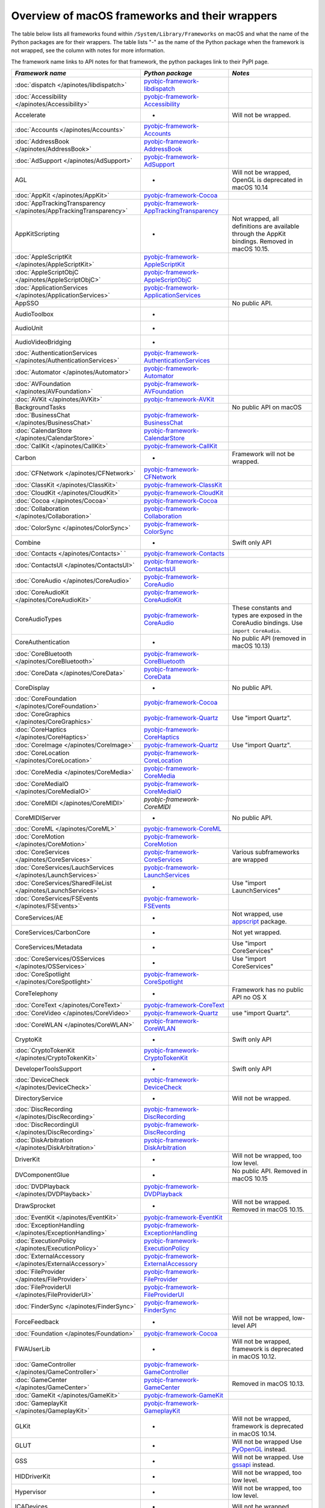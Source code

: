 Overview of macOS frameworks and their wrappers
===============================================

The table below lists all frameworks found within ``/System/Library/Frameworks`` on macOS and what the
name of the Python packages are for their wrappers. The table lists "-" as the name of the Python package when
the framework is not wrapped, see the column with notes for more information.

The framework name links to API notes for that framework, the python packages link to their PyPI page.

+-------------------------------------------------------------------+---------------------------------------------+-----------------------------------------+
| *Framework name*                                                  | *Python package*                            | *Notes*                                 |
+===================================================================+=============================================+=========================================+
| :doc:`dispatch </apinotes/libdispatch>`                           | `pyobjc-framework-libdispatch`_             |                                         |
+-------------------------------------------------------------------+---------------------------------------------+-----------------------------------------+
| :doc:`Accessibility </apinotes/Accessibility>`                    | `pyobjc-framework-Accessibility`_           |                                         |
+-------------------------------------------------------------------+---------------------------------------------+-----------------------------------------+
| Accelerate                                                        | -                                           | Will not be wrapped.                    |
+-------------------------------------------------------------------+---------------------------------------------+-----------------------------------------+
| :doc:`Accounts </apinotes/Accounts>`                              | `pyobjc-framework-Accounts`_                |                                         |
+-------------------------------------------------------------------+---------------------------------------------+-----------------------------------------+
| :doc:`AddressBook </apinotes/AddressBook>`                        | `pyobjc-framework-AddressBook`_             |                                         |
+-------------------------------------------------------------------+---------------------------------------------+-----------------------------------------+
| :doc:`AdSupport </apinotes/AdSupport>`                            | `pyobjc-framework-AdSupport`_               |                                         |
+-------------------------------------------------------------------+---------------------------------------------+-----------------------------------------+
| AGL                                                               | -                                           | Will not be wrapped, OpenGL is          |
|                                                                   |                                             | deprecated in macOS 10.14               |
+-------------------------------------------------------------------+---------------------------------------------+-----------------------------------------+
| :doc:`AppKit </apinotes/AppKit>`                                  | `pyobjc-framework-Cocoa`_                   |                                         |
+-------------------------------------------------------------------+---------------------------------------------+-----------------------------------------+
| :doc:`AppTrackingTransparency </apinotes/AppTrackingTransparency>`| `pyobjc-framework-AppTrackingTransparency`_ |                                         |
+-------------------------------------------------------------------+---------------------------------------------+-----------------------------------------+
| AppKitScripting                                                   | -                                           | Not wrapped, all definitions are        |
|                                                                   |                                             | available through the AppKit bindings.  |
|                                                                   |                                             | Removed in macOS 10.15.                 |
+-------------------------------------------------------------------+---------------------------------------------+-----------------------------------------+
| :doc:`AppleScriptKit </apinotes/AppleScriptKit>`                  | `pyobjc-framework-AppleScriptKit`_          |                                         |
+-------------------------------------------------------------------+---------------------------------------------+-----------------------------------------+
| :doc:`AppleScriptObjC </apinotes/AppleScriptObjC>`                | `pyobjc-framework-AppleScriptObjC`_         |                                         |
+-------------------------------------------------------------------+---------------------------------------------+-----------------------------------------+
| :doc:`ApplicationServices </apinotes/ApplicationServices>`        | `pyobjc-framework-ApplicationServices`_     |                                         |
+-------------------------------------------------------------------+---------------------------------------------+-----------------------------------------+
| AppSSO                                                            |                                             | No public API.                          |
+-------------------------------------------------------------------+---------------------------------------------+-----------------------------------------+
| AudioToolbox                                                      | -                                           |                                         |
+-------------------------------------------------------------------+---------------------------------------------+-----------------------------------------+
| AudioUnit                                                         | -                                           |                                         |
+-------------------------------------------------------------------+---------------------------------------------+-----------------------------------------+
| AudioVideoBridging                                                | -                                           |                                         |
+-------------------------------------------------------------------+---------------------------------------------+-----------------------------------------+
| :doc:`AuthenticationServices </apinotes/AuthenticationServices>`  | `pyobjc-framework-AuthenticationServices`_  |                                         |
+-------------------------------------------------------------------+---------------------------------------------+-----------------------------------------+
| :doc:`Automator </apinotes/Automator>`                            | `pyobjc-framework-Automator`_               |                                         |
+-------------------------------------------------------------------+---------------------------------------------+-----------------------------------------+
| :doc:`AVFoundation </apinotes/AVFoundation>`                      | `pyobjc-framework-AVFoundation`_            |                                         |
+-------------------------------------------------------------------+---------------------------------------------+-----------------------------------------+
| :doc:`AVKit </apinotes/AVKit>`                                    | `pyobjc-framework-AVKit`_                   |                                         |
+-------------------------------------------------------------------+---------------------------------------------+-----------------------------------------+
| BackgroundTasks                                                   |                                             | No public API on macOS                  |
+-------------------------------------------------------------------+---------------------------------------------+-----------------------------------------+
| :doc:`BusinessChat </apinotes/BusinessChat>`                      | `pyobjc-framework-BusinessChat`_            |                                         |
+-------------------------------------------------------------------+---------------------------------------------+-----------------------------------------+
| :doc:`CalendarStore </apinotes/CalendarStore>`                    | `pyobjc-framework-CalendarStore`_           |                                         |
+-------------------------------------------------------------------+---------------------------------------------+-----------------------------------------+
| :doc:`CallKit </apinotes/CallKit>`                                | `pyobjc-framework-CallKit`_                 |                                         |
+-------------------------------------------------------------------+---------------------------------------------+-----------------------------------------+
| Carbon                                                            | -                                           | Framework will not be wrapped.          |
+-------------------------------------------------------------------+---------------------------------------------+-----------------------------------------+
| :doc:`CFNetwork </apinotes/CFNetwork>`                            | `pyobjc-framework-CFNetwork`_               |                                         |
+-------------------------------------------------------------------+---------------------------------------------+-----------------------------------------+
| :doc:`ClassKit </apinotes/ClassKit>`                              | `pyobjc-framework-ClassKit`_                |                                         |
+-------------------------------------------------------------------+---------------------------------------------+-----------------------------------------+
| :doc:`CloudKit </apinotes/CloudKit>`                              | `pyobjc-framework-CloudKit`_                |                                         |
+-------------------------------------------------------------------+---------------------------------------------+-----------------------------------------+
| :doc:`Cocoa </apinotes/Cocoa>`                                    | `pyobjc-framework-Cocoa`_                   |                                         |
+-------------------------------------------------------------------+---------------------------------------------+-----------------------------------------+
| :doc:`Collaboration </apinotes/Collaboration>`                    | `pyobjc-framework-Collaboration`_           |                                         |
+-------------------------------------------------------------------+---------------------------------------------+-----------------------------------------+
| :doc:`ColorSync </apinotes/ColorSync>`                            | `pyobjc-framework-ColorSync`_               |                                         |
+-------------------------------------------------------------------+---------------------------------------------+-----------------------------------------+
| Combine                                                           | -                                           | Swift only API                          |
+-------------------------------------------------------------------+---------------------------------------------+-----------------------------------------+
| :doc:`Contacts </apinotes/Contacts>`  `                           | `pyobjc-framework-Contacts`_                |                                         |
+-------------------------------------------------------------------+---------------------------------------------+-----------------------------------------+
| :doc:`ContactsUI </apinotes/ContactsUI>`                          | `pyobjc-framework-ContactsUI`_              |                                         |
+-------------------------------------------------------------------+---------------------------------------------+-----------------------------------------+
| :doc:`CoreAudio </apinotes/CoreAudio>`                            | `pyobjc-framework-CoreAudio`_               |                                         |
+-------------------------------------------------------------------+---------------------------------------------+-----------------------------------------+
| :doc:`CoreAudioKit </apinotes/CoreAudioKit>`                      | `pyobjc-framework-CoreAudioKit`_            |                                         |
+-------------------------------------------------------------------+---------------------------------------------+-----------------------------------------+
| CoreAudioTypes                                                    | `pyobjc-framework-CoreAudio`_               | These constants and types are exposed   |
|                                                                   |                                             | in the CoreAudio bindings. Use          |
|                                                                   |                                             | ``import CoreAudio``.                   |
+-------------------------------------------------------------------+---------------------------------------------+-----------------------------------------+
| CoreAuthentication                                                | -                                           | No public API (removed in macOS 10.13)  |
+-------------------------------------------------------------------+---------------------------------------------+-----------------------------------------+
| :doc:`CoreBluetooth </apinotes/CoreBluetooth>`                    | `pyobjc-framework-CoreBluetooth`_           |                                         |
+-------------------------------------------------------------------+---------------------------------------------+-----------------------------------------+
| :doc:`CoreData </apinotes/CoreData>`                              | `pyobjc-framework-CoreData`_                |                                         |
+-------------------------------------------------------------------+---------------------------------------------+-----------------------------------------+
| CoreDisplay                                                       | -                                           | No public API.                          |
+-------------------------------------------------------------------+---------------------------------------------+-----------------------------------------+
| :doc:`CoreFoundation </apinotes/CoreFoundation>`                  | `pyobjc-framework-Cocoa`_                   |                                         |
+-------------------------------------------------------------------+---------------------------------------------+-----------------------------------------+
| :doc:`CoreGraphics </apinotes/CoreGraphics>`                      | `pyobjc-framework-Quartz`_                  | Use "import Quartz".                    |
+-------------------------------------------------------------------+---------------------------------------------+-----------------------------------------+
| :doc:`CoreHaptics </apinotes/CoreHaptics>`                        | `pyobjc-framework-CoreHaptics`_             |                                         |
+-------------------------------------------------------------------+---------------------------------------------+-----------------------------------------+
| :doc:`CoreImage </apinotes/CoreImage>`                            | `pyobjc-framework-Quartz`_                  | Use "import Quartz".                    |
+-------------------------------------------------------------------+---------------------------------------------+-----------------------------------------+
| :doc:`CoreLocation </apinotes/CoreLocation>`                      | `pyobjc-framework-CoreLocation`_            |                                         |
+-------------------------------------------------------------------+---------------------------------------------+-----------------------------------------+
| :doc:`CoreMedia </apinotes/CoreMedia>`                            | `pyobjc-framework-CoreMedia`_               |                                         |
+-------------------------------------------------------------------+---------------------------------------------+-----------------------------------------+
| :doc:`CoreMediaIO </apinotes/CoreMediaIO>`                        | `pyobjc-framework-CoreMediaIO`_             |                                         |
+-------------------------------------------------------------------+---------------------------------------------+-----------------------------------------+
| :doc:`CoreMIDI </apinotes/CoreMIDI>`                              | `pyobjc-framework-CoreMIDI`                 |                                         |
+-------------------------------------------------------------------+---------------------------------------------+-----------------------------------------+
| CoreMIDIServer                                                    | -                                           | No public API.                          |
+-------------------------------------------------------------------+---------------------------------------------+-----------------------------------------+
| :doc:`CoreML </apinotes/CoreML>`                                  | `pyobjc-framework-CoreML`_                  |                                         |
+-------------------------------------------------------------------+---------------------------------------------+-----------------------------------------+
| :doc:`CoreMotion </apinotes/CoreMotion>`                          | `pyobjc-framework-CoreMotion`_              |                                         |
+-------------------------------------------------------------------+---------------------------------------------+-----------------------------------------+
| :doc:`CoreServices </apinotes/CoreServices>`                      | `pyobjc-framework-CoreServices`_            | Various subframeworks are wrapped       |
+-------------------------------------------------------------------+---------------------------------------------+-----------------------------------------+
| :doc:`CoreServices/LauchServices </apinotes/LaunchServices>`      | `pyobjc-framework-LaunchServices`_          |                                         |
+-------------------------------------------------------------------+---------------------------------------------+-----------------------------------------+
| :doc:`CoreServices/SharedFileList </apinotes/LaunchServices>`     | -                                           | Use "import LaunchServices"             |
+-------------------------------------------------------------------+---------------------------------------------+-----------------------------------------+
| :doc:`CoreServices/FSEvents </apinotes/FSEvents>`                 | `pyobjc-framework-FSEvents`_                |                                         |
+-------------------------------------------------------------------+---------------------------------------------+-----------------------------------------+
| CoreServices/AE                                                   | -                                           | Not wrapped, use `appscript`_ package.  |
+-------------------------------------------------------------------+---------------------------------------------+-----------------------------------------+
| CoreServices/CarbonCore                                           | -                                           | Not yet wrapped.                        |
+-------------------------------------------------------------------+---------------------------------------------+-----------------------------------------+
| CoreServices/Metadata                                             | -                                           | Use "import CoreServices"               |
+-------------------------------------------------------------------+---------------------------------------------+-----------------------------------------+
| :doc:`CoreServices/OSServices </apinotes/OSServices>`             | -                                           | Use "import CoreServices"               |
+-------------------------------------------------------------------+---------------------------------------------+-----------------------------------------+
| :doc:`CoreSpotlight </apinotes/CoreSpotlight>`                    | `pyobjc-framework-CoreSpotlight`_           |                                         |
+-------------------------------------------------------------------+---------------------------------------------+-----------------------------------------+
| CoreTelephony                                                     | -                                           | Framework has no public API no OS X     |
+-------------------------------------------------------------------+---------------------------------------------+-----------------------------------------+
| :doc:`CoreText </apinotes/CoreText>`                              | `pyobjc-framework-CoreText`_                |                                         |
+-------------------------------------------------------------------+---------------------------------------------+-----------------------------------------+
| :doc:`CoreVideo </apinotes/CoreVideo>`                            | `pyobjc-framework-Quartz`_                  | use "import Quartz".                    |
+-------------------------------------------------------------------+---------------------------------------------+-----------------------------------------+
| :doc:`CoreWLAN </apinotes/CoreWLAN>`                              | `pyobjc-framework-CoreWLAN`_                |                                         |
+-------------------------------------------------------------------+---------------------------------------------+-----------------------------------------+
| CryptoKit                                                         | -                                           | Swift only API                          |
+-------------------------------------------------------------------+---------------------------------------------+-----------------------------------------+
| :doc:`CryptoTokenKit </apinotes/CryptoTokenKit>`                  | `pyobjc-framework-CryptoTokenKit`_          |                                         |
+-------------------------------------------------------------------+---------------------------------------------+-----------------------------------------+
| DeveloperToolsSupport                                             | -                                           | Swift only API                          |
+-------------------------------------------------------------------+---------------------------------------------+-----------------------------------------+
| :doc:`DeviceCheck </apinotes/DeviceCheck>`                        | `pyobjc-framework-DeviceCheck`_             |                                         |
+-------------------------------------------------------------------+---------------------------------------------+-----------------------------------------+
| DirectoryService                                                  | -                                           | Will not be wrapped.                    |
+-------------------------------------------------------------------+---------------------------------------------+-----------------------------------------+
| :doc:`DiscRecording </apinotes/DiscRecording>`                    | `pyobjc-framework-DiscRecording`_           |                                         |
+-------------------------------------------------------------------+---------------------------------------------+-----------------------------------------+
| :doc:`DiscRecordingUI </apinotes/DiscRecording>`                  | `pyobjc-framework-DiscRecording`_           |                                         |
+-------------------------------------------------------------------+---------------------------------------------+-----------------------------------------+
| :doc:`DiskArbitration </apinotes/DiskArbitration>`                | `pyobjc-framework-DiskArbitration`_         |                                         |
+-------------------------------------------------------------------+---------------------------------------------+-----------------------------------------+
| DriverKit                                                         | -                                           | Will not be wrapped, too low level.     |
+-------------------------------------------------------------------+---------------------------------------------+-----------------------------------------+
| DVComponentGlue                                                   | -                                           | No public API. Removed in macOS 10.15   |
+-------------------------------------------------------------------+---------------------------------------------+-----------------------------------------+
| :doc:`DVDPlayback </apinotes/DVDPlayback>`                        | `pyobjc-framework-DVDPlayback`_             |                                         |
+-------------------------------------------------------------------+---------------------------------------------+-----------------------------------------+
| DrawSprocket                                                      | -                                           | Will not be wrapped. Removed in         |
|                                                                   |                                             | macOS 10.15.                            |
+-------------------------------------------------------------------+---------------------------------------------+-----------------------------------------+
| :doc:`EventKit </apinotes/EventKit>`                              | `pyobjc-framework-EventKit`_                |                                         |
+-------------------------------------------------------------------+---------------------------------------------+-----------------------------------------+
| :doc:`ExceptionHandling </apinotes/ExceptionHandling>`            | `pyobjc-framework-ExceptionHandling`_       |                                         |
+-------------------------------------------------------------------+---------------------------------------------+-----------------------------------------+
| :doc:`ExecutionPolicy </apinotes/ExecutionPolicy>`                | `pyobjc-framework-ExecutionPolicy`_         |                                         |
+-------------------------------------------------------------------+---------------------------------------------+-----------------------------------------+
| :doc:`ExternalAccessory </apinotes/ExternalAccessory>`            | `pyobjc-framework-ExternalAccessory`_       |                                         |
+-------------------------------------------------------------------+---------------------------------------------+-----------------------------------------+
| :doc:`FileProvider </apinotes/FileProvider>`                      | `pyobjc-framework-FileProvider`_            |                                         |
+-------------------------------------------------------------------+---------------------------------------------+-----------------------------------------+
| :doc:`FileProviderUI </apinotes/FileProviderUI>`                  | `pyobjc-framework-FileProviderUI`_          |                                         |
+-------------------------------------------------------------------+---------------------------------------------+-----------------------------------------+
| :doc:`FinderSync </apinotes/FinderSync>`                          | `pyobjc-framework-FinderSync`_              |                                         |
+-------------------------------------------------------------------+---------------------------------------------+-----------------------------------------+
| ForceFeedback                                                     | -                                           | Will not be wrapped, low-level API      |
+-------------------------------------------------------------------+---------------------------------------------+-----------------------------------------+
| :doc:`Foundation </apinotes/Foundation>`                          | `pyobjc-framework-Cocoa`_                   |                                         |
+-------------------------------------------------------------------+---------------------------------------------+-----------------------------------------+
| FWAUserLib                                                        | -                                           | Will not be wrapped, framework is       |
|                                                                   |                                             | deprecated in macOS 10.12.              |
+-------------------------------------------------------------------+---------------------------------------------+-----------------------------------------+
| :doc:`GameController </apinotes/GameController>`                  | `pyobjc-framework-GameController`_          |                                         |
+-------------------------------------------------------------------+---------------------------------------------+-----------------------------------------+
| :doc:`GameCenter </apinotes/GameCenter>`                          | `pyobjc-framework-GameCenter`_              | Removed in macOS 10.13.                 |
+-------------------------------------------------------------------+---------------------------------------------+-----------------------------------------+
| :doc:`GameKit </apinotes/GameKit>`                                | `pyobjc-framework-GameKit`_                 |                                         |
+-------------------------------------------------------------------+---------------------------------------------+-----------------------------------------+
| :doc:`GameplayKit </apinotes/GameplayKit>`                        | `pyobjc-framework-GameplayKit`_             |                                         |
+-------------------------------------------------------------------+---------------------------------------------+-----------------------------------------+
| GLKit                                                             | -                                           | Will not be wrapped, framework is       |
|                                                                   |                                             | deprecated in macOS 10.14.              |
+-------------------------------------------------------------------+---------------------------------------------+-----------------------------------------+
| GLUT                                                              | -                                           | Will not be wrapped                     |
|                                                                   |                                             | Use `PyOpenGL`_ instead.                |
+-------------------------------------------------------------------+---------------------------------------------+-----------------------------------------+
| GSS                                                               | -                                           | Will not be wrapped.                    |
|                                                                   |                                             | Use `gssapi`_ instead.                  |
+-------------------------------------------------------------------+---------------------------------------------+-----------------------------------------+
| HIDDriverKit                                                      | -                                           | Will not be wrapped, too low level.     |
+-------------------------------------------------------------------+---------------------------------------------+-----------------------------------------+
| Hypervisor                                                        | -                                           | Will not be wrapped, too low level.     |
+-------------------------------------------------------------------+---------------------------------------------+-----------------------------------------+
| ICADevices                                                        | -                                           | Will not be wrapped.                    |
+-------------------------------------------------------------------+---------------------------------------------+-----------------------------------------+
| IdentityLookup                                                    | -                                           | No public API on macOS                  |
+-------------------------------------------------------------------+---------------------------------------------+-----------------------------------------+
| :doc:`ImageCaptureCore </apinotes/ImageCaptureCore>`              | `pyobjc-framework-ImageCaptureCore`_        |                                         |
+-------------------------------------------------------------------+---------------------------------------------+-----------------------------------------+
| :doc:`ImageIO </apinotes/ImageIO>`                                | `pyobjc-framework-Quartz`_                  | use "import Quartz".                    |
+-------------------------------------------------------------------+---------------------------------------------+-----------------------------------------+
| IMCore                                                            | -                                           | No public API. Removed in macOS 10.13.  |
+-------------------------------------------------------------------+---------------------------------------------+-----------------------------------------+
| :doc:`IMServicePlugIn </apinotes/IMServicePlugIn>`                | `pyobjc-framework-IMServicePlugIn`_         |                                         |
+-------------------------------------------------------------------+---------------------------------------------+-----------------------------------------+
| IncomingCallNotifications                                         | -                                           | No public API on macOS. Removed in      |
|                                                                   |                                             | macOS 10.15.                            |
+-------------------------------------------------------------------+---------------------------------------------+-----------------------------------------+
| :doc:`InputMethodKit </apinotes/InputMethodKit>`                  | `pyobjc-framework-InputMethodKit`_          |                                         |
+-------------------------------------------------------------------+---------------------------------------------+-----------------------------------------+
| :doc:`InstallerPlugins </apinotes/InstallerPlugins>`              | `pyobjc-framework-InstallerPlugins`_        |                                         |
+-------------------------------------------------------------------+---------------------------------------------+-----------------------------------------+
| :doc:`InstantMessage </apinotes/InstantMessage>`                  | `pyobjc-framework-InstantMessage`_          |                                         |
+-------------------------------------------------------------------+---------------------------------------------+-----------------------------------------+
| :doc:`Intents </apinotes/Intents>`                                | `pyobjc-framework-Intents`_                 |                                         |
+-------------------------------------------------------------------+---------------------------------------------+-----------------------------------------+
| IOBluetooth                                                       | -                                           | Will not be wrapped.                    |
+-------------------------------------------------------------------+---------------------------------------------+-----------------------------------------+
| IOBluetoothUI                                                     | -                                           | Will not be wrapped.                    |
+-------------------------------------------------------------------+---------------------------------------------+-----------------------------------------+
| IOKit                                                             | -                                           | Will not be wrapped.                    |
+-------------------------------------------------------------------+---------------------------------------------+-----------------------------------------+
| :doc:`IOSurface </apinotes/IOSurface>`                            | `pyobjc-framework-IOSurface`_               |                                         |
+-------------------------------------------------------------------+---------------------------------------------+-----------------------------------------+
| IOUSBHost                                                         | -                                           | Will not be wrapped.                    |
+-------------------------------------------------------------------+---------------------------------------------+-----------------------------------------+
| :doc:`iTunesLibrary </apinotes/iTunesLibrary>`                    | `pyobjc-framework-iTunesLibrary`_           |                                         |
+-------------------------------------------------------------------+---------------------------------------------+-----------------------------------------+
| JavaFrameEmbedding                                                | -                                           | Will not be wrapped.                    |
+-------------------------------------------------------------------+---------------------------------------------+-----------------------------------------+
| :doc:`JavaScriptCore </apinotes/JavaScriptCore>`                  | `pyobjc-framework-WebKit`_                  |                                         |
+-------------------------------------------------------------------+---------------------------------------------+-----------------------------------------+
| JavaFrameEmbedding                                                | -                                           | Will not be wrapped.                    |
+-------------------------------------------------------------------+---------------------------------------------+-----------------------------------------+
| JavaNativeFoundation                                              | -                                           | Will not be wrapped.                    |
+-------------------------------------------------------------------+---------------------------------------------+-----------------------------------------+
| JavaRuntimeSupport                                                | -                                           | Will not be wrapped.                    |
+-------------------------------------------------------------------+---------------------------------------------+-----------------------------------------+
| JavaVM                                                            | -                                           | Will not be wrapped.                    |
+-------------------------------------------------------------------+---------------------------------------------+-----------------------------------------+
| Kerberos                                                          | -                                           | Will not be wrapped.                    |
+-------------------------------------------------------------------+---------------------------------------------+-----------------------------------------+
| Kernel                                                            | -                                           | Will not be wrapped.                    |
+-------------------------------------------------------------------+---------------------------------------------+-----------------------------------------+
| :doc:`KernelManagement </apinotes/KernelManagement>`              | `pyobjc-framework-KernelManagement`_        |                                         |
+-------------------------------------------------------------------+---------------------------------------------+-----------------------------------------+
| :doc:`LatentSemanticMapping </apinotes/LatentSemanticMapping>`    | `pyobjc-framework-LatentSemanticMapping`_   |                                         |
+-------------------------------------------------------------------+---------------------------------------------+-----------------------------------------+
| LDAP                                                              | -                                           | Will not be wrapped.                    |
|                                                                   |                                             | Use `python-ldap`_ instead.             |
+-------------------------------------------------------------------+---------------------------------------------+-----------------------------------------+
| :doc:`LinkPresentation </apinotes/LinkPresentation>`              | `pyobjc-framework-LinkPresentation`_        |                                         |
+-------------------------------------------------------------------+---------------------------------------------+-----------------------------------------+
| :doc:`LocalAuthentication </apinotes/LocalAuthentication>`        | `pyobjc-framework-LocalAuthentication`_     |                                         |
+-------------------------------------------------------------------+---------------------------------------------+-----------------------------------------+
| :doc:`MapKit </apinotes/MapKit>`                                  | `pyobjc-framework-MapKit`_                  |                                         |
+-------------------------------------------------------------------+---------------------------------------------+-----------------------------------------+
| :doc:`MediaAccessibility </apinotes/MediaAccessibility>`          | `pyobjc-framework-MediaAccessibility`_      |                                         |
+-------------------------------------------------------------------+---------------------------------------------+-----------------------------------------+
| :doc:`MediaLibrary </apinotes/MediaLibrary>`                      | `pyobjc-framework-MediaLibrary`_            |                                         |
+-------------------------------------------------------------------+---------------------------------------------+-----------------------------------------+
| :doc:`MediaPlayer </apinotes/MediaPlayer>`                        | `pyobjc-framework-MediaPlayer`_             |                                         |
+-------------------------------------------------------------------+---------------------------------------------+-----------------------------------------+
| :doc:`MediaToolbox </apinotes/MediaToolbox>`                      | `pyobjc-framework-MediaToolbox`_            |                                         |
+-------------------------------------------------------------------+---------------------------------------------+-----------------------------------------+
| :doc:`Message </apinotes/Message>`                                | `pyobjc-framework-Message`_                 |                                         |
+-------------------------------------------------------------------+---------------------------------------------+-----------------------------------------+
| :doc:`Metal </apinotes/Metal>`                                    | `pyobjc-framework-Metal`_                   |                                         |
+-------------------------------------------------------------------+---------------------------------------------+-----------------------------------------+
| :doc:`MetalKit </apinotes/MetalKit>`                              | `pyobjc-framework-MetalKit`_                |                                         |
+-------------------------------------------------------------------+---------------------------------------------+-----------------------------------------+
| :doc:`MetalPerformanceShaders </apinotes/MetalPerformanceShaders>`| `pyobjc-framework-MetalPerformanceShaders`  |                                         |
+-------------------------------------------------------------------+---------------------------------------------+-----------------------------------------+
| MetricKit                                                         | -                                           | No public API on macOS.                 |
+-------------------------------------------------------------------+---------------------------------------------+-----------------------------------------+
| :doc:`MLCompute </apinotes/MLCompute>`                            | `pyobjc-framework-MLCompute`_               |                                         |
+-------------------------------------------------------------------+---------------------------------------------+-----------------------------------------+
| :doc:`ModelIO </apinotes/ModelIO>`                                | `pyobjc-framework-ModelIO`_                 |                                         |
+-------------------------------------------------------------------+---------------------------------------------+-----------------------------------------+
| :doc:`MultipeerConnectivity </apinotes/MultipeerConnectivity>`    | `pyobjc-framework-MultipeerConnectivity`_   |                                         |
+-------------------------------------------------------------------+---------------------------------------------+-----------------------------------------+
| :doc:`NaturalLanguage </apinotes/NaturalLanguage>`                | `pyobjc-framework-NaturalLanguage`_         |                                         |
+-------------------------------------------------------------------+---------------------------------------------+-----------------------------------------+
| :doc:`NetFS </apinotes/NetFS>`                                    | `pyobjc-framework-NetFS`_                   |                                         |
+-------------------------------------------------------------------+---------------------------------------------+-----------------------------------------+
| :doc:`Network </apinotes/Network>`                                | `pyobjc-framework-Network`_                 |                                         |
+-------------------------------------------------------------------+---------------------------------------------+-----------------------------------------+
| :doc:`NetworkExtension </apinotes/NetworkExtension>`              | `pyobjc-framework-NetworkExtension`_        |                                         |
+-------------------------------------------------------------------+---------------------------------------------+-----------------------------------------+
| NearbyInteraction                                                 | -                                           | No public API on macOS                  |
+-------------------------------------------------------------------+---------------------------------------------+-----------------------------------------+
| NetworingkDriverKit                                               | -                                           | Will not be wrapped, too low level.     |
+-------------------------------------------------------------------+---------------------------------------------+-----------------------------------------+
| :doc:`NotificationCenter </apinotes/NotificationCenter>`          | `pyobjc-framework-NotificationCenter`_      |                                         |
+-------------------------------------------------------------------+---------------------------------------------+-----------------------------------------+
| OpenAL                                                            | -                                           | Will not be wrapped.                    |
|                                                                   |                                             | Use `PyAL`_ instead.                    |
|                                                                   |                                             | Deprecated in macOS 10.15.              |
+-------------------------------------------------------------------+---------------------------------------------+-----------------------------------------+
| OpenCL                                                            | -                                           | Will not be wrapped.                    |
|                                                                   |                                             | Use `pyopencl`_ instead.                |
+-------------------------------------------------------------------+---------------------------------------------+-----------------------------------------+
| :doc:`OpenDirectory </apinotes/OpenDirectory>`                    | `pyobjc-framework-OpenDirectory`_           |                                         |
+-------------------------------------------------------------------+---------------------------------------------+-----------------------------------------+
| OpenGL                                                            | -                                           | Will not be wrapped.                    |
|                                                                   |                                             | Use `PyOpenGL`_ instead.                |
+-------------------------------------------------------------------+---------------------------------------------+-----------------------------------------+
| :doc:`OSAKit </apinotes/OSAKit>`                                  | `pyobjc-framework-OSAKit`_                  |                                         |
+-------------------------------------------------------------------+---------------------------------------------+-----------------------------------------+
| :doc:`OSLog </apinotes/OSLog>`                                    | `pyobjc-framework-OSLog`_                   |                                         |
+-------------------------------------------------------------------+---------------------------------------------+-----------------------------------------+
| ParavirtualizedGraphics                                           | -                                           | Will not be wrapped.                    |
+-------------------------------------------------------------------+---------------------------------------------+-----------------------------------------+
| PassKit                                                           | -                                           | No public API on macOS.                 |
+-------------------------------------------------------------------+---------------------------------------------+-----------------------------------------+
| PCSC                                                              | -                                           | Use `pyscard`_ instead.                 |
+-------------------------------------------------------------------+---------------------------------------------+-----------------------------------------+
| :doc:`PDFKit </apinotes/PDFKit>`                                  | `pyobjc-framework-Quartz`_                  | Use "import Quartz".                    |
+-------------------------------------------------------------------+---------------------------------------------+-----------------------------------------+
| :doc:`PassKit </apinotes/PassKit>`                                | `pyobjc-framework-PassKit`_                 |                                         |
+-------------------------------------------------------------------+---------------------------------------------+-----------------------------------------+
| :doc:`PencilKit </apinotes/PencilKit>`                            | `pyobjc-framework-PencilKit`_               |                                         |
+-------------------------------------------------------------------+---------------------------------------------+-----------------------------------------+
| :doc:`Photos </apinotes/Photos>`                                  | `pyobjc-framework-Photos`_                  |                                         |
+-------------------------------------------------------------------+---------------------------------------------+-----------------------------------------+
| :doc:`PhotosUI </apinotes/PhotosUI>`                              | `pyobjc-framework-PhotosUI`_                |                                         |
+-------------------------------------------------------------------+---------------------------------------------+-----------------------------------------+
| :doc:`PreferencePanes </apinotes/PreferencePanes>`                | `pyobjc-framework-PreferencePanes`_         |                                         |
+-------------------------------------------------------------------+---------------------------------------------+-----------------------------------------+
| :doc:`PubSub </apinotes/PubSub>`                                  | `pyobjc-framework-PubSub`_                  | Removed in macOS 10.15.                 |
+-------------------------------------------------------------------+---------------------------------------------+-----------------------------------------+
| :doc:`PushKit </apinotes/PushKit>`                                | `pyobjc-framework-PushKit`_                 |                                         |
+-------------------------------------------------------------------+---------------------------------------------+-----------------------------------------+
| Python                                                            | -                                           | Will not be wrapped.                    |
+-------------------------------------------------------------------+---------------------------------------------+-----------------------------------------+
| :doc:`QTKit </apinotes/QTKit>`                                    | `pyobjc-framework-QTKit`_                   | Removed in macOS 10.15.                 |
+-------------------------------------------------------------------+---------------------------------------------+-----------------------------------------+
| :doc:`Quartz </apinotes/Quartz>`                                  | `pyobjc-framework-Quartz`_                  |                                         |
+-------------------------------------------------------------------+---------------------------------------------+-----------------------------------------+
| Quartz / :doc:`ImageKit </apinotes/ImageKit>`                     | `pyobjc-framework-Quartz`_                  | use "import Quartz".                    |
+-------------------------------------------------------------------+---------------------------------------------+-----------------------------------------+
| Quartz / :doc:`QuartzComposer </apinotes/QuartzComposer>`         | `pyobjc-framework-Quartz`_                  | Use "import Quartz"                     |
+-------------------------------------------------------------------+---------------------------------------------+-----------------------------------------+
| Quartz / :doc:`QuartzFilters </apinotes/QuartzFilters>`           | `pyobjc-framework-Quartz`_                  | Use "import Quartz".                    |
+-------------------------------------------------------------------+---------------------------------------------+-----------------------------------------+
| Quartz / :doc:`QuickLookUI </apinotes/QuickLookUI>`               | `pyobjc-framework-Quartz`_                  | Use "import Quartz".                    |
+-------------------------------------------------------------------+---------------------------------------------+-----------------------------------------+
| :doc:`QuartzCore </apinotes/QuartzCore>`                          | `pyobjc-framework-Quartz`_                  | Use "import Quartz".                    |
+-------------------------------------------------------------------+---------------------------------------------+-----------------------------------------+
| :doc:`QuickLook </apinotes/QuickLook>`                            | `pyobjc-framework-Quartz`_                  | Use "import Quartz".                    |
+-------------------------------------------------------------------+---------------------------------------------+-----------------------------------------+
| :doc:`QuickLookThumbnailing </apinotes/QuickLookThumbnailing>`    | `pyobjc-framework-QuickLookThumbnailing`_   |                                         |
+-------------------------------------------------------------------+---------------------------------------------+-----------------------------------------+
| QuickTime                                                         | -                                           | Will not be wrapped. Removed in         |
|                                                                   |                                             | macOS 10.15.                            |
+-------------------------------------------------------------------+---------------------------------------------+-----------------------------------------+
| RealityKit                                                        | -                                           | Swift only framework.                   |
+-------------------------------------------------------------------+---------------------------------------------+-----------------------------------------+
| :doc:`ReplayKit </apinotes/ReplayKit>`                            | `pyobjc-framework-ReplayKit`_               |                                         |
+-------------------------------------------------------------------+---------------------------------------------+-----------------------------------------+
| Ruby                                                              | -                                           | Will not be wrapped.                    |
+-------------------------------------------------------------------+---------------------------------------------+-----------------------------------------+
| :doc:`SafariServices </apinotes/SafariServices>`                  | `pyobjc-framework-SafariServices`_          |                                         |
+-------------------------------------------------------------------+---------------------------------------------+-----------------------------------------+
| :doc:`SceneKit </apinotes/SceneKit>`                              | `pyobjc-framework-SceneKit`_                |                                         |
+-------------------------------------------------------------------+---------------------------------------------+-----------------------------------------+
| :doc:`ScreenSaver </apinotes/ScreenSaver>`                        | `pyobjc-framework-ScreenSaver`_             |                                         |
+-------------------------------------------------------------------+---------------------------------------------+-----------------------------------------+
| :doc:`ScreenTime </apinotes/ScreenTime>`                          | `pyobjc-framework-ScreenTime`_              |                                         |
+-------------------------------------------------------------------+---------------------------------------------+-----------------------------------------+
| Scripting                                                         | -                                           | This framework is (long) deprecated,    |
|                                                                   |                                             | use "import Foundation" instead.        |
|                                                                   |                                             | Removed in macOS 10.15.                 |
+-------------------------------------------------------------------+---------------------------------------------+-----------------------------------------+
| :doc:`ScriptingBridge </apinotes/ScriptingBridge>`                | `pyobjc-framework-ScriptingBridge`_         |                                         |
+-------------------------------------------------------------------+---------------------------------------------+-----------------------------------------+
| :doc:`Security </apinotes/Security>`                              | `pyobjc-framework-Security`_                |                                         |
+-------------------------------------------------------------------+---------------------------------------------+-----------------------------------------+
| :doc:`SecurityFoundation </apinotes/SecurityFoundation>`          | `pyobjc-framework-SecurityFoundation`_      |                                         |
+-------------------------------------------------------------------+---------------------------------------------+-----------------------------------------+
| :doc:`SecurityInterface </apinotes/SecurityInterface>`            | `pyobjc-framework-SecurityInterface`_       |                                         |
+-------------------------------------------------------------------+---------------------------------------------+-----------------------------------------+
| SensorKit                                                         |                                             | No public API on macOS                  |
+-------------------------------------------------------------------+---------------------------------------------+-----------------------------------------+
| :doc:`ServerNotification </apinotes/ServerNotification>`          | `pyobjc-framework-ServerNotification`_      | Removed in macOS 10.9.                  |
+-------------------------------------------------------------------+---------------------------------------------+-----------------------------------------+
| :doc:`ServiceManagement </apinotes/ServiceManagement>`            | `pyobjc-framework-ServiceManagement`_       |                                         |
+-------------------------------------------------------------------+---------------------------------------------+-----------------------------------------+
| :doc:`Social </apinotes/Social>`                                  | `pyobjc-framework-Social`_                  |                                         |
+-------------------------------------------------------------------+---------------------------------------------+-----------------------------------------+
| :doc:`SoundAnalysis </apinotes/SoundAnalysis`                     | `pyobjc-framework-SoundAnalysis`_           | Not wrapped yet                         |
+-------------------------------------------------------------------+---------------------------------------------+-----------------------------------------+
| :doc:`Speech </apinotes/Speech>`                                  | `pyobjc-framework-Speech`_                  |                                         |
+-------------------------------------------------------------------+---------------------------------------------+-----------------------------------------+
| :doc:`SpriteKit </apinotes/SpriteKit>`                            | `pyobjc-framework-SpriteKit`_               |                                         |
+-------------------------------------------------------------------+---------------------------------------------+-----------------------------------------+
| :doc:`StoreKit </apinotes/StoreKit>`                              | `pyobjc-framework-StoreKit`_                |                                         |
+-------------------------------------------------------------------+---------------------------------------------+-----------------------------------------+
| SwiftUI                                                           | -                                           | Swift only API.                         |
+-------------------------------------------------------------------+---------------------------------------------+-----------------------------------------+
| :doc:`SyncServices </apinotes/SyncServices>`                      | `pyobjc-framework-SyncServices`_            |                                         |
+-------------------------------------------------------------------+---------------------------------------------+-----------------------------------------+
| System                                                            | -                                           | No public API.                          |
+-------------------------------------------------------------------+---------------------------------------------+-----------------------------------------+
| :doc:`SystemConfiguration </apinotes/SystemConfiguration>`        | `pyobjc-framework-SystemConfiguration`_     |                                         |
+-------------------------------------------------------------------+---------------------------------------------+-----------------------------------------+
| :doc:`SystemExtensions </apinotes/SystemExtensions>`              | `pyobjc-framework-SystemExtensions`_        |                                         |
+-------------------------------------------------------------------+---------------------------------------------+-----------------------------------------+
| Tcl                                                               | -                                           | Will not be wrapped.                    |
+-------------------------------------------------------------------+---------------------------------------------+-----------------------------------------+
| Tk                                                                | -                                           | Will not be wrapped, use :mod:`tkinter`.|
+-------------------------------------------------------------------+---------------------------------------------+-----------------------------------------+
| TWAIN                                                             | -                                           | Will not be wrapped. Use the            |
|                                                                   |                                             | "ImageCaptureCore" framework instead.   |
+-------------------------------------------------------------------+---------------------------------------------+-----------------------------------------+
| USBDriverKit                                                      | -                                           | Will not be wrapped, too low level.     |
+-------------------------------------------------------------------+---------------------------------------------+-----------------------------------------+
| :doc:`UserNotifications </apinotes/UserNotifications>`            | `pyobjc-framework-UserNotifications`_       |                                         |
+-------------------------------------------------------------------+---------------------------------------------+-----------------------------------------+
| :doc:`UserNotificationsUI </apinotes/UserNotificationsUI>`        | `pyobjc-framework-UserNotificationsUI`_     |                                         |
+-------------------------------------------------------------------+---------------------------------------------+-----------------------------------------+
| :doc:`UniformTypeIdentifiers </apinotes/UniformTypeIdentifiers>`  | `pyobjc-framework-UniformTypeIdentifiers`_  |                                         |
+-------------------------------------------------------------------+---------------------------------------------+-----------------------------------------+
| vecLib                                                            | -                                           | Will not be wrapped.                    |
+-------------------------------------------------------------------+---------------------------------------------+-----------------------------------------+
| VideoDecodeAcceleration                                           | -                                           | Deprecated in macOS 10.11, won't be     |
|                                                                   |                                             | wrapped.                                |
+-------------------------------------------------------------------+---------------------------------------------+-----------------------------------------+
| :doc:`VideoSubscriberAccount </apinotes/VideoSubscriberAccount>`  | `pyobjc-framework-VideoSubscriberAccount`_  |                                         |
+-------------------------------------------------------------------+---------------------------------------------+-----------------------------------------+
| :doc:`VideoToolbox </apinotes/VideoToolbox>`                      | `pyobjc-framework-VideoToolbox`_            |                                         |
+-------------------------------------------------------------------+---------------------------------------------+-----------------------------------------+
| :doc:`Virtualization </apinotes/Virtualization>`                  | `pyobjc-framework-Virtualization`_          |                                         |
+-------------------------------------------------------------------+---------------------------------------------+-----------------------------------------+
| :doc:`Vision </apinotes/Vision>`                                  | `pyobjc-framework-Vision`_                  |                                         |
+-------------------------------------------------------------------+---------------------------------------------+-----------------------------------------+
| vmnet                                                             | -                                           | Will not be wrapped, too low level.     |
+-------------------------------------------------------------------+---------------------------------------------+-----------------------------------------+
| :doc:`WebKit </apinotes/WebKit>`                                  | `pyobjc-framework-WebKit`_                  |                                         |
+-------------------------------------------------------------------+---------------------------------------------+-----------------------------------------+
| WidgetKit                                                         | -                                           | Swift only API                          |
+-------------------------------------------------------------------+---------------------------------------------+-----------------------------------------+
| :doc:`XgridFoundation </apinotes/XgridFoundation>`                | `pyobjc-framework-XgridFoundation`_         | Removed in macOS 10.8.                  |
+-------------------------------------------------------------------+---------------------------------------------+-----------------------------------------+

Frameworks that are marked as "Will not be wrapped" will not be wrapped, mostly because these frameworks are not
usefull for Python programmers. Frameworks that are marked with "Not wrapped yet" will be wrapped in some future
version of PyObjC although there is no explicit roadmap for this.

Frameworks that are marked as "Swift only API" have a public API for Swift, but not for other languages. This
cannot be wrapped using PyObjC.

Please file an issue if you have a usecase for accessing one of the unwrapped frameworks from Python, this helps
prioritizing work.

.. _PyAL: https://pypi.org/project/PyAL

.. _PyOpenGL: https://pypi.org/project/PyOpenGL

.. _appscript: https://pypi.org/project/appscript

.. _gssapi: https://pypi.org/project/gssapi

.. _python-ldap: https://pypi.org/project/python-ldap

.. _pyopencl: https://pypi.org/project/pyopencl

.. _pyscard: https://pypi.org/project/pyscard

.. _`pyobjc-framework-AVFoundation`: https://pypi.org/project/pyobjc-framework-AVFoundation/
.. _`pyobjc-framework-AVKit`: https://pypi.org/project/pyobjc-framework-AVKit/
.. _`pyobjc-framework-Accounts`: https://pypi.org/project/pyobjc-framework-Accounts/
.. _`pyobjc-framework-AdSupport`: https://pypi.org/project/pyobjc-framework-AdSupport/
.. _`pyobjc-framework-AddressBook`: https://pypi.org/project/pyobjc-framework-AddressBook/
.. _`pyobjc-framework-AppleScriptKit`: https://pypi.org/project/pyobjc-framework-AppleScriptKit/
.. _`pyobjc-framework-AppleScriptObjC`: https://pypi.org/project/pyobjc-framework-AppleScriptObjC/
.. _`pyobjc-framework-ApplicationServices`: https://pypi.org/project/pyobjc-framework-ApplicationServices/
.. _`pyobjc-framework-AuthenticationServices`: https://pypi.org/project/pyobjc-framework-AuthenticationServices/
.. _`pyobjc-framework-Automator`: https://pypi.org/project/pyobjc-framework-Automator/
.. _`pyobjc-framework-BusinessChat`: https://pypi.org/project/pyobjc-framework-BusinessChat/
.. _`pyobjc-framework-CFNetwork`: https://pypi.org/project/pyobjc-framework-CFNetwork/
.. _`pyobjc-framework-CalendarStore`: https://pypi.org/project/pyobjc-framework-CalendarStore/
.. _`pyobjc-framework-CloudKit`: https://pypi.org/project/pyobjc-framework-CloudKit/
.. _`pyobjc-framework-Cocoa`: https://pypi.org/project/pyobjc-framework-Cocoa/
.. _`pyobjc-framework-Collaboration`: https://pypi.org/project/pyobjc-framework-Collaboration/
.. _`pyobjc-framework-ColorSync`: https://pypi.org/project/pyobjc-framework-ColorSync/
.. _`pyobjc-framework-ContactsUI`: https://pypi.org/project/pyobjc-framework-ContactsUI/
.. _`pyobjc-framework-Contacts`: https://pypi.org/project/pyobjc-framework-Contacts/
.. _`pyobjc-framework-CoreAudioKit`: https://pypi.org/project/pyobjc-framework-CoreAudioKit/
.. _`pyobjc-framework-CoreAudio`: https://pypi.org/project/pyobjc-framework-CoreAudio/
.. _`pyobjc-framework-CoreBluetooth`: https://pypi.org/project/pyobjc-framework-CoreBluetooth/
.. _`pyobjc-framework-CoreData`: https://pypi.org/project/pyobjc-framework-CoreData/
.. _`pyobjc-framework-CoreHaptics`: https://pypi.org/project/pyobjc-framework-CoreHaptics/
.. _`pyobjc-framework-CoreLocation`: https://pypi.org/project/pyobjc-framework-CoreLocation/
.. _`pyobjc-framework-CoreML`: https://pypi.org/project/pyobjc-framework-CoreML/
.. _`pyobjc-framework-CoreMediaIO`: https://pypi.org/project/pyobjc-framework-CoreMediaIO/
.. _`pyobjc-framework-CoreMedia`: https://pypi.org/project/pyobjc-framework-CoreMedia/
.. _`pyobjc-framework-CoreMotion`: https://pypi.org/project/pyobjc-framework-CoreMotion/
.. _`pyobjc-framework-CoreServices`: https://pypi.org/project/pyobjc-framework-CoreServices/
.. _`pyobjc-framework-CoreSpotlight`: https://pypi.org/project/pyobjc-framework-CoreSpotlight/
.. _`pyobjc-framework-CoreText`: https://pypi.org/project/pyobjc-framework-CoreText/
.. _`pyobjc-framework-CoreWLAN`: https://pypi.org/project/pyobjc-framework-CoreWLAN/
.. _`pyobjc-framework-CryptoTokenKit`: https://pypi.org/project/pyobjc-framework-CryptoTokenKit/
.. _`pyobjc-framework-DVDPlayback`: https://pypi.org/project/pyobjc-framework-DVDPlayback/
.. _`pyobjc-framework-DeviceCheck`: https://pypi.org/project/pyobjc-framework-DeviceCheck/
.. _`pyobjc-framework-DiscRecordingUI`: https://pypi.org/project/pyobjc-framework-DiscRecordingUI/
.. _`pyobjc-framework-DiscRecording`: https://pypi.org/project/pyobjc-framework-DiscRecording/
.. _`pyobjc-framework-DiskArbitration`: https://pypi.org/project/pyobjc-framework-DiskArbitration/
.. _`pyobjc-framework-EventKit`: https://pypi.org/project/pyobjc-framework-EventKit/
.. _`pyobjc-framework-ExceptionHandling`: https://pypi.org/project/pyobjc-framework-ExceptionHandling/
.. _`pyobjc-framework-ExecutionPolicy`: https://pypi.org/project/pyobjc-framework-ExecutionPolicy/
.. _`pyobjc-framework-ExternalAccessory`: https://pypi.org/project/pyobjc-framework-ExternalAccessory/
.. _`pyobjc-framework-FSEvents`: https://pypi.org/project/pyobjc-framework-FSEvents/
.. _`pyobjc-framework-FileProvider`: https://pypi.org/project/pyobjc-framework-FileProvider/
.. _`pyobjc-framework-FileProviderUI`: https://pypi.org/project/pyobjc-framework-FileProviderUI/
.. _`pyobjc-framework-FinderSync`: https://pypi.org/project/pyobjc-framework-FinderSync/
.. _`pyobjc-framework-GameCenter`: https://pypi.org/project/pyobjc-framework-GameCenter/
.. _`pyobjc-framework-GameController`: https://pypi.org/project/pyobjc-framework-GameController/
.. _`pyobjc-framework-GameKit`: https://pypi.org/project/pyobjc-framework-GameKit/
.. _`pyobjc-framework-GameplayKit`: https://pypi.org/project/pyobjc-framework-GameplayKit/
.. _`pyobjc-framework-IMServicePlugIn`: https://pypi.org/project/pyobjc-framework-IMServicePlugIn/
.. _`pyobjc-framework-IOSurface`: https://pypi.org/project/pyobjc-framework-IOSurface/
.. _`pyobjc-framework-ImageCaptureCore`: https://pypi.org/project/pyobjc-framework-ImageCaptureCore/
.. _`pyobjc-framework-InputMethodKit`: https://pypi.org/project/pyobjc-framework-InputMethodKit/
.. _`pyobjc-framework-InstallerPlugins`: https://pypi.org/project/pyobjc-framework-InstallerPlugins/
.. _`pyobjc-framework-InstantMessage`: https://pypi.org/project/pyobjc-framework-InstantMessage/
.. _`pyobjc-framework-Intents`: https://pypi.org/project/pyobjc-framework-Intents/
.. _`pyobjc-framework-LatentSemanticMapping`: https://pypi.org/project/pyobjc-framework-LatentSemanticMapping/
.. _`pyobjc-framework-LaunchServices`: https://pypi.org/project/pyobjc-framework-LaunchServices/
.. _`pyobjc-framework-LinkPresentation`: https://pypi.org/project/pyobjc-framework-LinkPresentation/
.. _`pyobjc-framework-LocalAuthentication`: https://pypi.org/project/pyobjc-framework-LocalAuthentication/
.. _`pyobjc-framework-MapKit`: https://pypi.org/project/pyobjc-framework-MapKit/
.. _`pyobjc-framework-MediaAccessibility`: https://pypi.org/project/pyobjc-framework-MediaAccessibility/
.. _`pyobjc-framework-MediaLibrary`: https://pypi.org/project/pyobjc-framework-MediaLibrary/
.. _`pyobjc-framework-MediaPlayer`: https://pypi.org/project/pyobjc-framework-MediaPlayer/
.. _`pyobjc-framework-MediaToolbox`: https://pypi.org/project/pyobjc-framework-MediaToolbox/
.. _`pyobjc-framework-Message`: https://pypi.org/project/pyobjc-framework-Message/
.. _`pyobjc-framework-Metal`: https://pypi.org/project/pyobjc-framework-Metal/
.. _`pyobjc-framework-MetalKit`: https://pypi.org/project/pyobjc-framework-MetalKit/
.. _`pyobjc-framework-ModelIO`: https://pypi.org/project/pyobjc-framework-ModelIO/
.. _`pyobjc-framework-MultipeerConnectivity`: https://pypi.org/project/pyobjc-framework-MultipeerConnectivity/
.. _`pyobjc-framework-NaturalLanguage`: https://pypi.org/project/pyobjc-framework-NaturalLanguage/
.. _`pyobjc-framework-NetFS`: https://pypi.org/project/pyobjc-framework-NetFS/
.. _`pyobjc-framework-NetworkExtension`: https://pypi.org/project/pyobjc-framework-NetworkExtension/
.. _`pyobjc-framework-Network`: https://pypi.org/project/pyobjc-framework-Network/
.. _`pyobjc-framework-NotificationCenter`: https://pypi.org/project/pyobjc-framework-NotificationCenter/
.. _`pyobjc-framework-OSAKit`: https://pypi.org/project/pyobjc-framework-OSAKit/
.. _`pyobjc-framework-OpenDirectory`: https://pypi.org/project/pyobjc-framework-OpenDirectory/
.. _`pyobjc-framework-PhotosUI`: https://pypi.org/project/pyobjc-framework-PhotosUI/
.. _`pyobjc-framework-Photos`: https://pypi.org/project/pyobjc-framework-Photos/
.. _`pyobjc-framework-PreferencePanes`: https://pypi.org/project/pyobjc-framework-PreferencePanes/
.. _`pyobjc-framework-PubSub`: https://pypi.org/project/pyobjc-framework-PubSub/
.. _`pyobjc-framework-PushKit`: https://pypi.org/project/pyobjc-framework-PushKit/
.. _`pyobjc-framework-QTKit`: https://pypi.org/project/pyobjc-framework-QTKit/
.. _`pyobjc-framework-Quartz`: https://pypi.org/project/pyobjc-framework-Quartz/
.. _`pyobjc-framework-QuickLookThumbnailing`: https://pypi.org/project/pyobjc-framework-QuickLookThumbnailing/
.. _`pyobjc-framework-SafariServices`: https://pypi.org/project/pyobjc-framework-SafariServices/
.. _`pyobjc-framework-SceneKit`: https://pypi.org/project/pyobjc-framework-SceneKit/
.. _`pyobjc-framework-ScreenSaver`: https://pypi.org/project/pyobjc-framework-ScreenSaver/
.. _`pyobjc-framework-ScriptingBridge`: https://pypi.org/project/pyobjc-framework-ScriptingBridge/
.. _`pyobjc-framework-SecurityFoundation`: https://pypi.org/project/pyobjc-framework-SecurityFoundation/
.. _`pyobjc-framework-SecurityInterface`: https://pypi.org/project/pyobjc-framework-SecurityInterface/
.. _`pyobjc-framework-Security`: https://pypi.org/project/pyobjc-framework-Security/
.. _`pyobjc-framework-ServerNotification`: https://pypi.org/project/pyobjc-framework-ServerNotification/
.. _`pyobjc-framework-ServiceManagement`: https://pypi.org/project/pyobjc-framework-ServiceManagement/
.. _`pyobjc-framework-Social`: https://pypi.org/project/pyobjc-framework-Social/
.. _`pyobjc-framework-SoundAnalysis`: https://pypi.org/project/pyobjc-framework-SoundAnalysis/
.. _`pyobjc-framework-Speech`: https://pypi.org/project/pyobjc-framework-Speech/
.. _`pyobjc-framework-SpriteKit`: https://pypi.org/project/pyobjc-framework-SpriteKit/
.. _`pyobjc-framework-StoreKit`: https://pypi.org/project/pyobjc-framework-StoreKit/
.. _`pyobjc-framework-SyncServices`: https://pypi.org/project/pyobjc-framework-SyncServices/
.. _`pyobjc-framework-SystemConfiguration`: https://pypi.org/project/pyobjc-framework-SystemConfiguration/
.. _`pyobjc-framework-SystemExtensions`: https://pypi.org/project/pyobjc-framework-SystemExtensions/
.. _`pyobjc-framework-UserNotifications`: https://pypi.org/project/pyobjc-framework-UserNotifications/
.. _`pyobjc-framework-VideoSubscriberAccount`: https://pypi.org/project/pyobjc-framework-VideoSubscriberAccount/
.. _`pyobjc-framework-VideoToolbox`: https://pypi.org/project/pyobjc-framework-VideoToolbox/
.. _`pyobjc-framework-Vision`: https://pypi.org/project/pyobjc-framework-Vision/
.. _`pyobjc-framework-WebKit`: https://pypi.org/project/pyobjc-framework-WebKit/
.. _`pyobjc-framework-XgridFoundation`: https://pypi.org/project/pyobjc-framework-XgridFoundation/
.. _`pyobjc-framework-iTunesLibrary`: https://pypi.org/project/pyobjc-framework-iTunesLibrary/
.. _`pyobjc-framework-libdispatch`: https://pypi.org/project/pyobjc-framework-libdispatch/
.. _`pyobjc-framework-OSLog`: https://pypi.org/project/pyobjc-framework-OSLog/
.. _`pyobjc-framework-AppTrackingTransparency`: https://pypi.org/project/pyobjc-framework-AppTrackingTransparency/
.. _`pyobjc-framework-KernelManagement`: https://pypi.org/project/pyobjc-framework-KernelManagement/
.. _`pyobjc-framework-ScreenTime`: https://pypi.org/project/pyobjc-framework-ScreenTime/
.. _`pyobjc-framework-UserNotificationsUI`: https://pypi.org/project/pyobjc-framework-UserNotificationsUI/
.. _`pyobjc-framework-ClassKit`: https://pypi.org/project/pyobjc-framework-ClassKit/
.. _`pyobjc-framework-CallKit`: https://pypi.org/project/pyobjc-framework-CallKit/
.. _`pyobjc-framework-Accessibility`: https://pypi.org/project/pyobjc-framework-Accessibility/
.. _`pyobjc-framework-MLCompute`: https://pypi.org/project/pyobjc-framework-MLCompute/
.. _`pyobjc-framework-ReplayKit`: https://pypi.org/project/pyobjc-framework-ReplayKit/
.. _`pyobjc-framework-PassKit`: https://pypi.org/project/pyobjc-framework-PassKit/
.. _`pyobjc-framework-UniformTypeIdentifiers`: https://pypi.org/project/pyobjc-framework-UniformTypeIdentifiers/
.. _`pyobjc-framework-CoreMIDI`: https://pypi.org/project/pyobjc-framework-CoreMIDI/
.. _`pyobjc-framework-MetalPerformanceShaders`: https://pypi.org/project/pyobjc-framework-MetalPerformanceShaders/
.. _`pyobjc-framework-Virtualization`: https://pypi.org/project/pyobjc-framework-Virtualization/
